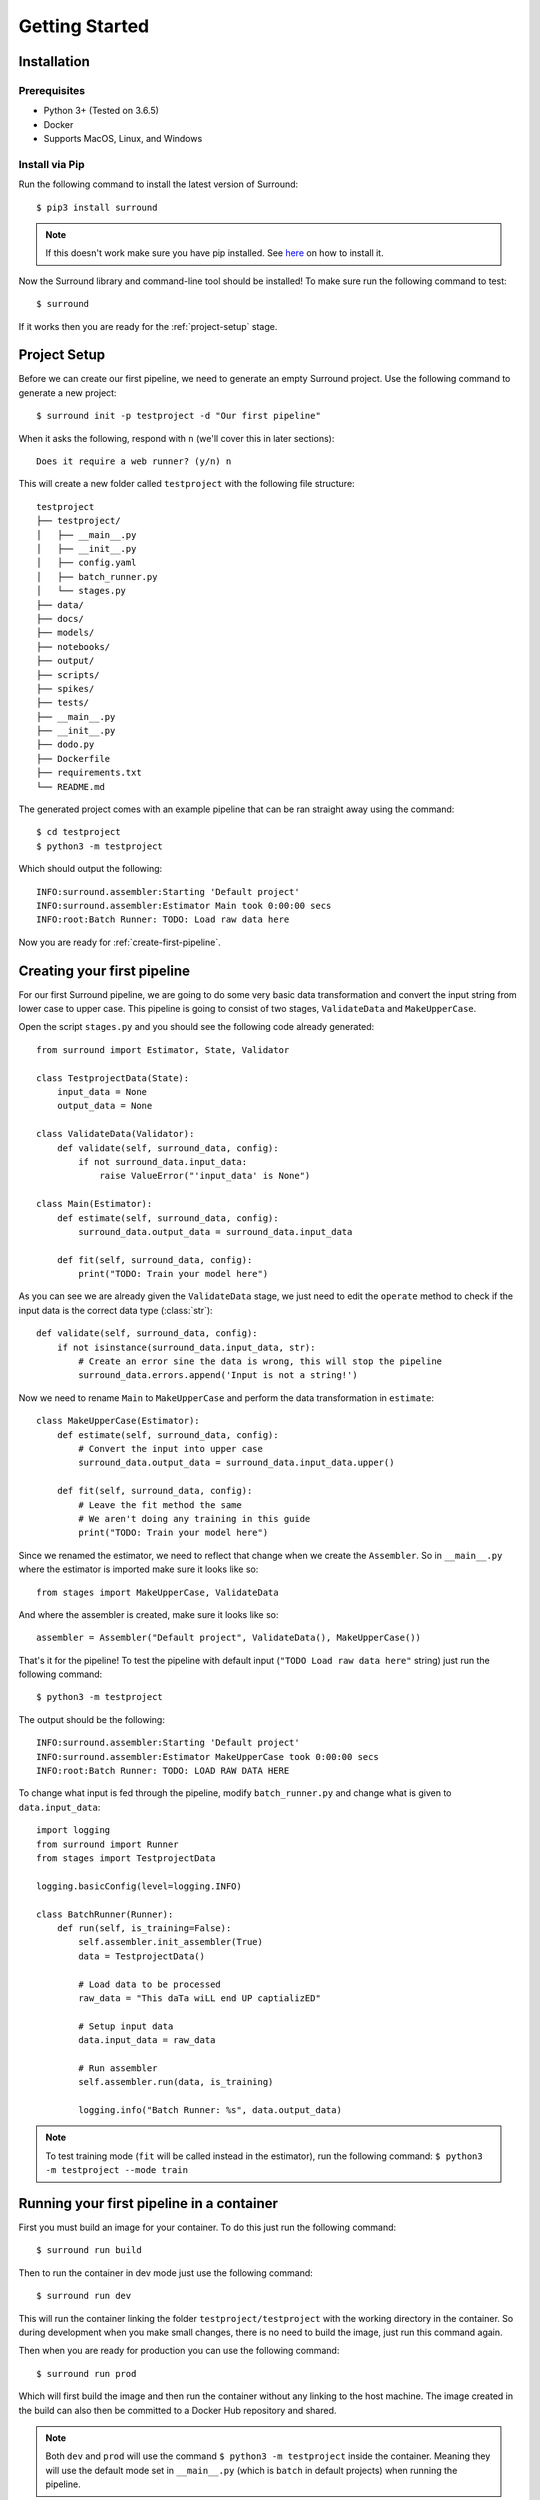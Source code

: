 .. _getting-started:

Getting Started
===============

Installation
************

Prerequisites
^^^^^^^^^^^^^

- Python 3+ (Tested on 3.6.5)
- Docker
- Supports MacOS, Linux, and Windows

Install via Pip
^^^^^^^^^^^^^^^
Run the following command to install the latest version of Surround::
    
    $ pip3 install surround

.. note:: If this doesn't work make sure you have pip installed. See `here <https://pip.pypa.io/en/stable/installing/>`_ on how to install it.

Now the Surround library and command-line tool should be installed! To make sure run the following command to test::

    $ surround

If it works then you are ready for the :ref:`project-setup` stage.

.. _project-setup:

Project Setup
*************

Before we can create our first pipeline, we need to generate an empty Surround project. 
Use the following command to generate a new project::

    $ surround init -p testproject -d "Our first pipeline"

When it asks the following, respond with ``n`` (we'll cover this in later sections)::
    
    Does it require a web runner? (y/n) n

This will create a new folder called ``testproject`` with the following file structure::

    testproject
    ├── testproject/
    │   ├── __main__.py
    │   ├── __init__.py    
    │   ├── config.yaml
    │   ├── batch_runner.py
    │   └── stages.py
    ├── data/
    ├── docs/
    ├── models/
    ├── notebooks/
    ├── output/
    ├── scripts/
    ├── spikes/
    ├── tests/
    ├── __main__.py
    ├── __init__.py    
    ├── dodo.py
    ├── Dockerfile
    ├── requirements.txt
    └── README.md

The generated project comes with an example pipeline that can be ran straight away using the command::

    $ cd testproject
    $ python3 -m testproject

Which should output the following::

    INFO:surround.assembler:Starting 'Default project'
    INFO:surround.assembler:Estimator Main took 0:00:00 secs
    INFO:root:Batch Runner: TODO: Load raw data here

Now you are ready for :ref:`create-first-pipeline`. 

.. seealso:: Not sure what a pipeline is? Checkout our :ref:`about` section first!

.. _create-first-pipeline:

Creating your first pipeline
****************************

For our first Surround pipeline, we are going to do some very basic data transformation and convert the input string
from lower case to upper case. This pipeline is going to consist of two stages, ``ValidateData`` and ``MakeUpperCase``.

Open the script ``stages.py`` and you should see the following code already generated::

    from surround import Estimator, State, Validator

    class TestprojectData(State):
        input_data = None
        output_data = None

    class ValidateData(Validator):
        def validate(self, surround_data, config):
            if not surround_data.input_data:
                raise ValueError("'input_data' is None")

    class Main(Estimator):
        def estimate(self, surround_data, config):
            surround_data.output_data = surround_data.input_data

        def fit(self, surround_data, config):
            print("TODO: Train your model here")

As you can see we are already given the ``ValidateData`` stage, we just need to edit the ``operate`` method to
check if the input data is the correct data type (:class:`str`)::

    def validate(self, surround_data, config):
        if not isinstance(surround_data.input_data, str):
            # Create an error sine the data is wrong, this will stop the pipeline
            surround_data.errors.append('Input is not a string!')

Now we need to rename ``Main`` to ``MakeUpperCase`` and perform the data transformation in ``estimate``::

    class MakeUpperCase(Estimator):
        def estimate(self, surround_data, config):
            # Convert the input into upper case
            surround_data.output_data = surround_data.input_data.upper()
        
        def fit(self, surround_data, config):
            # Leave the fit method the same 
            # We aren't doing any training in this guide
            print("TODO: Train your model here")

Since we renamed the estimator, we need to reflect that change when we create the ``Assembler``.
So in ``__main__.py`` where the estimator is imported make sure it looks like so::

    from stages import MakeUpperCase, ValidateData

And where the assembler is created, make sure it looks like so::

    assembler = Assembler("Default project", ValidateData(), MakeUpperCase())

That's it for the pipeline! 
To test the pipeline with default input (``"TODO Load raw data here"`` string) just run the following command::

    $ python3 -m testproject

The output should be the following::

    INFO:surround.assembler:Starting 'Default project'
    INFO:surround.assembler:Estimator MakeUpperCase took 0:00:00 secs
    INFO:root:Batch Runner: TODO: LOAD RAW DATA HERE

To change what input is fed through the pipeline, modify ``batch_runner.py`` and change what is given to ``data.input_data``::

    import logging
    from surround import Runner
    from stages import TestprojectData

    logging.basicConfig(level=logging.INFO)

    class BatchRunner(Runner):
        def run(self, is_training=False):
            self.assembler.init_assembler(True)
            data = TestprojectData()

            # Load data to be processed
            raw_data = "This daTa wiLL end UP captializED"

            # Setup input data
            data.input_data = raw_data

            # Run assembler
            self.assembler.run(data, is_training)

            logging.info("Batch Runner: %s", data.output_data)


.. note:: To test training mode (``fit`` will be called instead in the estimator), run the following command: 
            ``$ python3 -m testproject --mode train``

Running your first pipeline in a container
******************************************

First you must build an image for your container. To do this just run the following command::

    $ surround run build

Then to run the container in dev mode just use the following command::

    $ surround run dev

This will run the container linking the folder ``testproject/testproject`` with the working directory in the
container. So during development when you make small changes, there is no need to build the image, just run
this command again.

Then when you are ready for production you can use the following command::

    $ surround run prod

Which will first build the image and then run the container without any linking to the host machine.
The image created in the build can also then be committed to a Docker Hub repository and shared.

.. note:: Both ``dev`` and ``prod`` will use the command ``$ python3 -m testproject`` inside the container.
        Meaning they will use the default mode set in ``__main__.py`` (which is ``batch`` in default projects) 
        when running the pipeline.

The following commands will force which mode to use::

    $ surround run batch
    $ surround run train

Serving your first pipeline via Web Endpoint
********************************************

When generating a project, you get asked::
    
    Does it require a web runner? (y/n)
    
If we say yes to this then Surround will generate a generic ``batch_runner.py`` but it will also
generate a new script called ``web_runner.py``. 

This script contains a new ``Runner`` which will use `Tornado <https://www.tornadoweb.org/en/stable/>`_
to host a web server which will allow your pipeline to be accessible via HTTP request. By default the 
``WebRunner`` will host two endpoints:

- ``/info`` - access via GET request, will return ``{'version': '0.0.1'}``
- ``/estimate`` - access via POST request, body must have a JSON document containing input data::

    {
        "message": "this text will be processed" 
    }

So lets create a new pipeline that does the same data processing as the one in :ref:`create-first-pipeline` but
we will send strings via web endpoint and get the results in the response of the request.

First generate a new project, this time saying yes to the require web prompt, and make all the changes we did in
:ref:`create-first-pipeline` and test it is still working locally.

Next we are going to build an image for our pipeline using the command::

    $ surround run build

Then we are going to run our default server using the command::

    $ surround run web

You should get output like so::

    INFO:root:Server started at http://localhost:8080

.. note:: If you would like to run it on the host machine instead of in a container, you must install Tornado using
        this command: ``$ pip3 install tornado==6.0.2``

Now hopefully if you load ``http://localhost:8080/info`` in your preferred browser, you should see the following::

    {"version": "0.0.1"}

.. note:: If you are running this on Windows and don't see the above, try using ``http://192.168.99.100:8080/info`` instead.

Next we are going to test the ``/estimate`` endpoint by using the following command in another terminal:

On Linux/MacOS::

    $ curl -d "{ \"message\": \"test phrase\" }" http://localhost:8080/estimate

On Windows (in Powershell)::

    $ Invoke-WebRequest http://192.168.99.100:8080/estimate -Method POST -Body "{ ""message"": ""test phrase"" }"

You should see the following output in the terminal running the pipeline::

    INFO:surround.assembler:Starting 'Default project'
    INFO:surround.assembler:Estimator MakeUpperCase took 0:00:00 secs
    INFO:root:Message: TEST PHRASE
    INFO:tornado.access:200 POST /estimate (::1) 1.95ms

So our data is successfully being processed! But what if we need the result?

Head to the script ``web_runner.py`` and append the following to the ``post`` method of ``EstimateHandler``::

    # Return the result of the processing
    self.write({"output": self.data.output_data})

Restart the web server, use the same command as before and you should see the following output:

On Linux/MacOS::

    % Total    % Received % Xferd  Average Speed   Time    Time     Time  Current
                                    Dload  Upload   Total   Spent    Left  Speed
    100    53  100    25  100    28    806    903 --:--:-- --:--:-- --:--:--  1709
    {"output": "TEST PHRASE"}

On Windows (in Powershell)::

    StatusCode        : 200
    StatusDescription : OK
    Content           : {"output": "TEST PHRASE"}
    RawContent        : HTTP/1.1 200 OK
                        Content-Length: 25
                        Content-Type: application/json; charset=UTF-8
                        Date: Mon, 17 Jun 2019 06:43:54 GMT
                        Server: TornadoServer/6.0.2

                        {"output": "TEST PHRASE"}
    Forms             : {}
    Headers           : {[Content-Length, 25], [Content-Type, application/json; charset=UTF-8], [Date, Mon, 17 Jun 2019 06:43:54 GMT], [Server, TornadoServer/6.0.2]}
    Images            : {}
    InputFields       : {}
    Links             : {}
    ParsedHtml        : mshtml.HTMLDocumentClass
    RawContentLength  : 25

Thats it, you are now serving a Surround pipeline! Now you could potentially use this pipeline in virtually any
application.

.. note:: Since this project was generated with a web runner, the default mode is ``web``, to run the pipeline
        using the ``BatchRunner`` instead, use the command ``$ surround run batch`` or ``$ surround run train``.